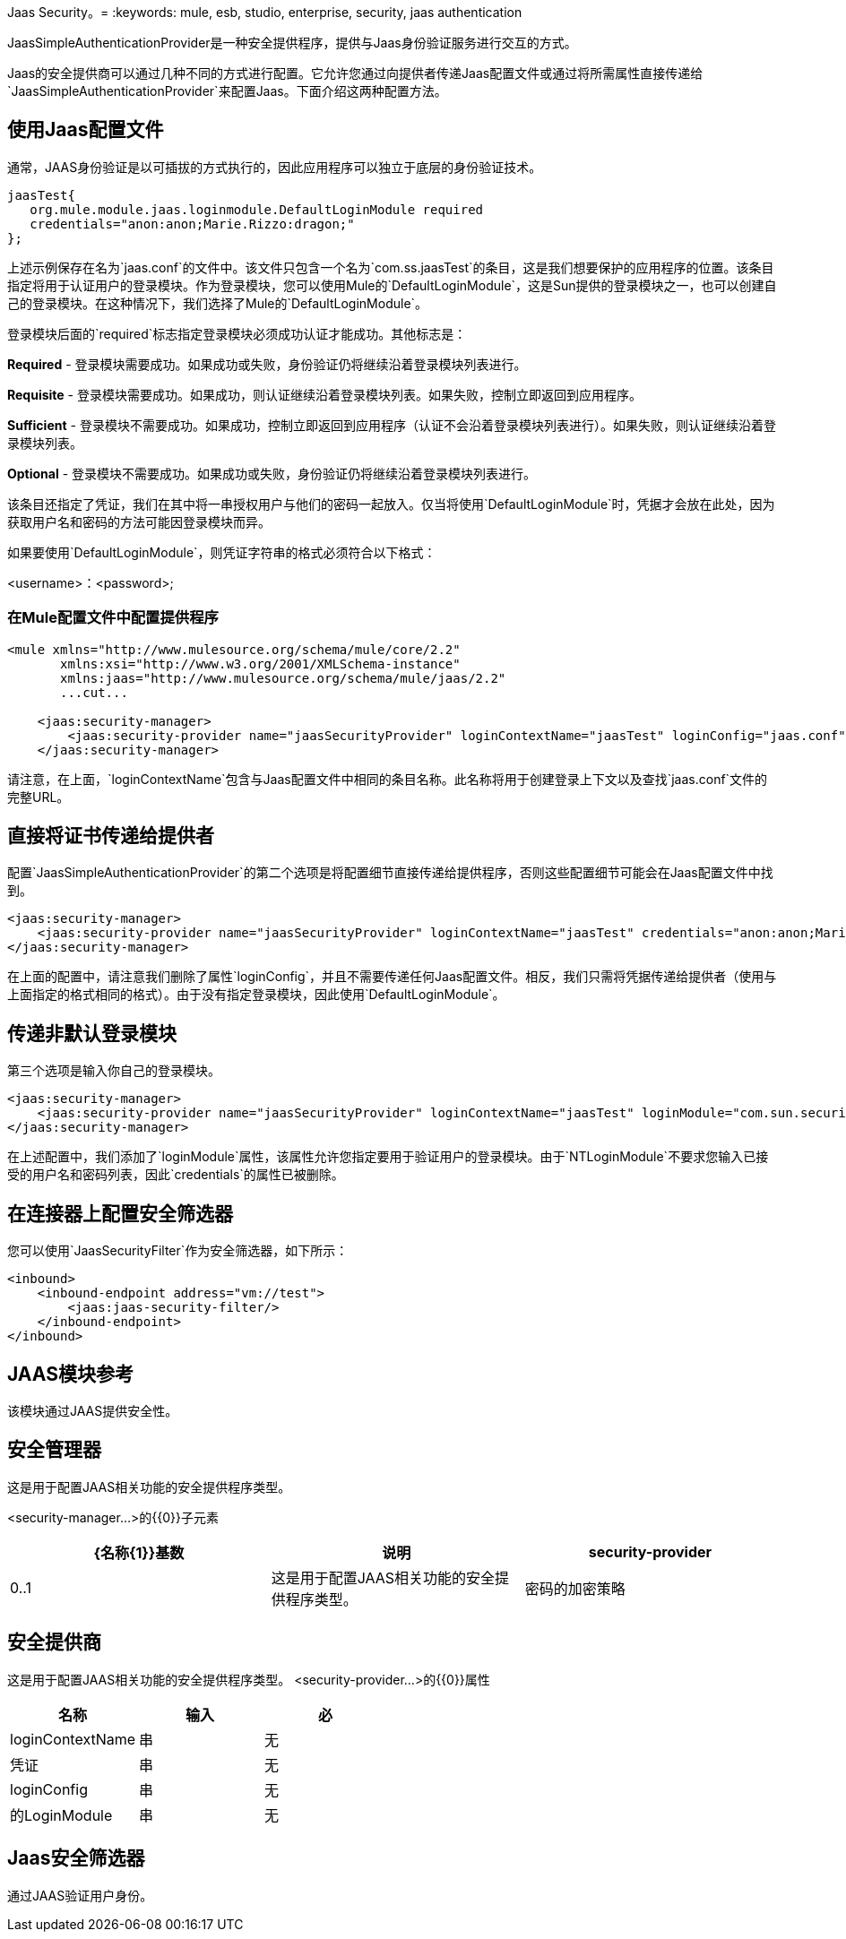 Jaas Security。= 
:keywords: mule, esb, studio, enterprise, security, jaas authentication

JaasSimpleAuthenticationProvider是一种安全提供程序，提供与Jaas身份验证服务进行交互的方式。

Jaas的安全提供商可以通过几种不同的方式进行配置。它允许您通过向提供者传递Jaas配置文件或通过将所需属性直接传递给`JaasSimpleAuthenticationProvider`来配置Jaas。下面介绍这两种配置方法。

== 使用Jaas配置文件

通常，JAAS身份验证是以可插拔的方式执行的，因此应用程序可以独立于底层的身份验证技术。

[source, java, linenums]
----
jaasTest{
   org.mule.module.jaas.loginmodule.DefaultLoginModule required
   credentials="anon:anon;Marie.Rizzo:dragon;"
};
----

上述示例保存在名为`jaas.conf`的文件中。该文件只包含一个名为`com.ss.jaasTest`的条目，这是我们想要保护的应用程序的位置。该条目指定将用于认证用户的登录模块。作为登录模块，您可以使用Mule的`DefaultLoginModule`，这是Sun提供的登录模块之一，也可以创建自己的登录模块。在这种情况下，我们选择了Mule的`DefaultLoginModule`。

登录模块后面的`required`标志指定登录模块必须成功认证才能成功。其他标志是：

*Required*  - 登录模块需要成功。如果成功或失败，身份验证仍将继续沿着登录模块列表进行。

*Requisite*  - 登录模块需要成功。如果成功，则认证继续沿着登录模块列表。如果失败，控制立即返回到应用程序。

*Sufficient*  - 登录模块不需要成功。如果成功，控制立即返回到应用程序（认证不会沿着登录模块列表进行）。如果失败，则认证继续沿着登录模块列表。

*Optional*  - 登录模块不需要成功。如果成功或失败，身份验证仍将继续沿着登录模块列表进行。

该条目还指定了凭证，我们在其中将一串授权用户与他们的密码一起放入。仅当将使用`DefaultLoginModule`时，凭据才会放在此处，因为获取用户名和密码的方法可能因登录模块而异。

如果要使用`DefaultLoginModule`，则凭证字符串的格式必须符合以下格式：

<username>：<password>;

=== 在Mule配置文件中配置提供程序

[source, xml, linenums]
----
<mule xmlns="http://www.mulesource.org/schema/mule/core/2.2"
       xmlns:xsi="http://www.w3.org/2001/XMLSchema-instance"
       xmlns:jaas="http://www.mulesource.org/schema/mule/jaas/2.2"
       ...cut...
 
    <jaas:security-manager>
        <jaas:security-provider name="jaasSecurityProvider" loginContextName="jaasTest" loginConfig="jaas.conf"/>
    </jaas:security-manager>
----

请注意，在上面，`loginContextName`包含与Jaas配置文件中相同的条目名称。此名称将用于创建登录上下文以及查找`jaas.conf`文件的完整URL。

== 直接将证书传递给提供者

配置`JaasSimpleAuthenticationProvider`的第二个选项是将配置细节直接传递给提供程序，否则这些配置细节可能会在Jaas配置文件中找到。

[source, xml, linenums]
----
<jaas:security-manager>
    <jaas:security-provider name="jaasSecurityProvider" loginContextName="jaasTest" credentials="anon:anon;Marie.Rizzo:dragon;"/>
</jaas:security-manager>
----

在上面的配置中，请注意我们删除了属性`loginConfig`，并且不需要传递任何Jaas配置文件。相反，我们只需将凭据传递给提供者（使用与上面指定的格式相同的格式）。由于没有指定登录模块，因此使用`DefaultLoginModule`。

== 传递非默认登录模块

第三个选项是输入你自己的登录模块。

[source, xml, linenums]
----
<jaas:security-manager>
    <jaas:security-provider name="jaasSecurityProvider" loginContextName="jaasTest" loginModule="com.sun.security.auth.module.NTLoginModule"/>
</jaas:security-manager>
----

在上述配置中，我们添加了`loginModule`属性，该属性允许您指定要用于验证用户的登录模块。由于`NTLoginModule`不要求您输入已接受的用户名和密码列表，因此`credentials`的属性已被删除。

== 在连接器上配置安全筛选器

您可以使用`JaasSecurityFilter`作为安全筛选器，如下所示：

[source, xml, linenums]
----
<inbound>
    <inbound-endpoint address="vm://test">
        <jaas:jaas-security-filter/>
    </inbound-endpoint>
</inbound>
----

==  JAAS模块参考

该模块通过JAAS提供安全性。 +

== 安全管理器

这是用于配置JAAS相关功能的安全提供程序类型。

<security-manager...>的{​​{0}}子元素
	
[%header,cols="34,33,33"]
|===
| {名称{1}}基数 |说明
| security-provider  | 0..1  |这是用于配置JAAS相关功能的安全提供程序类型。
|密码的加密策略 | 0 .. *  |
|===
== 安全提供商
这是用于配置JAAS相关功能的安全提供程序类型。
<security-provider...>的{​​{0}}属性
[%header,cols="34,33,33"]
|===
|名称
|输入
|必

| loginContextName
|串
|无

|凭证
|串
|无

| loginConfig
|串
|无

|的LoginModule
|串
|无
|===
==  Jaas安全筛选器
通过JAAS验证用户身份。
